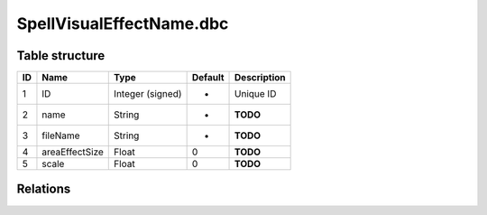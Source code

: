 .. _file-formats-dbc-spellvisualeffectname:

=========================
SpellVisualEffectName.dbc
=========================

Table structure
---------------

+------+------------------+--------------------+-----------+---------------+
| ID   | Name             | Type               | Default   | Description   |
+======+==================+====================+===========+===============+
| 1    | ID               | Integer (signed)   | -         | Unique ID     |
+------+------------------+--------------------+-----------+---------------+
| 2    | name             | String             | -         | **TODO**      |
+------+------------------+--------------------+-----------+---------------+
| 3    | fileName         | String             | -         | **TODO**      |
+------+------------------+--------------------+-----------+---------------+
| 4    | areaEffectSize   | Float              | 0         | **TODO**      |
+------+------------------+--------------------+-----------+---------------+
| 5    | scale            | Float              | 0         | **TODO**      |
+------+------------------+--------------------+-----------+---------------+

Relations
---------
